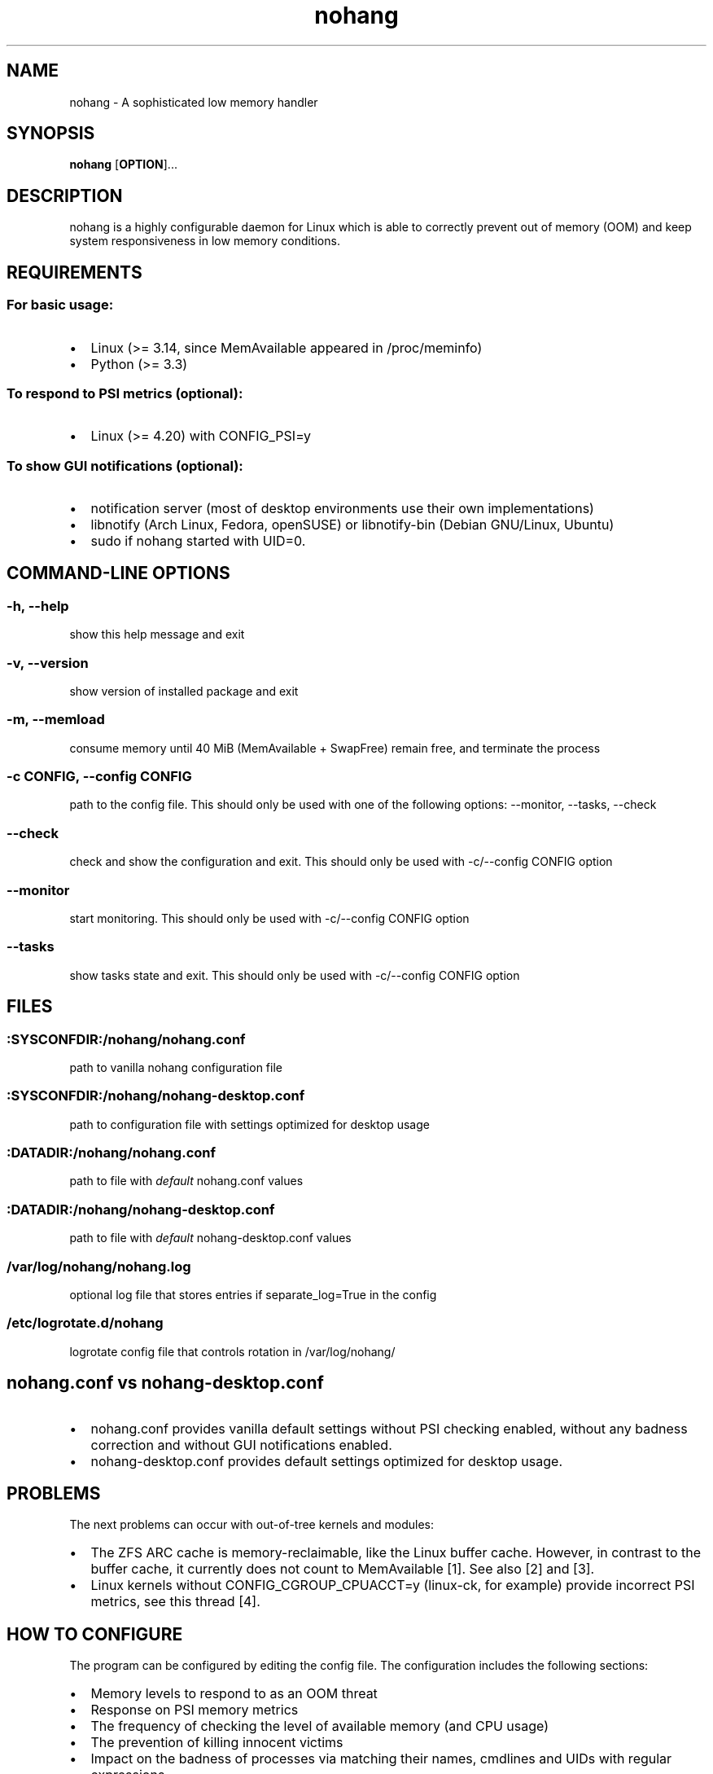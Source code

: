 .\" Automatically generated by Pandoc 1.17.2
.\"
.TH "nohang" "8" "" "" "Linux System Administrator\[aq]s Manual"
.hy
.SH NAME
.PP
nohang \- A sophisticated low memory handler
.SH SYNOPSIS
.PP
\f[B]nohang\f[] [\f[B]OPTION\f[]]...
.SH DESCRIPTION
.PP
nohang is a highly configurable daemon for Linux which is able to
correctly prevent out of memory (OOM) and keep system responsiveness in
low memory conditions.
.SH REQUIREMENTS
.SS For basic usage:
.IP \[bu] 2
Linux (>= 3.14, since MemAvailable appeared in /proc/meminfo)
.IP \[bu] 2
Python (>= 3.3)
.SS To respond to PSI metrics (optional):
.IP \[bu] 2
Linux (>= 4.20) with CONFIG_PSI=y
.SS To show GUI notifications (optional):
.IP \[bu] 2
notification server (most of desktop environments use their own
implementations)
.IP \[bu] 2
libnotify (Arch Linux, Fedora, openSUSE) or libnotify\-bin (Debian
GNU/Linux, Ubuntu)
.IP \[bu] 2
sudo if nohang started with UID=0.
.SH COMMAND\-LINE OPTIONS
.SS \-h, \-\-help
.PP
show this help message and exit
.SS \-v, \-\-version
.PP
show version of installed package and exit
.SS \-m, \-\-memload
.PP
consume memory until 40 MiB (MemAvailable + SwapFree) remain free, and
terminate the process
.SS \-c CONFIG, \-\-config CONFIG
.PP
path to the config file.
This should only be used with one of the following options: \-\-monitor,
\-\-tasks, \-\-check
.SS \-\-check
.PP
check and show the configuration and exit.
This should only be used with \-c/\-\-config CONFIG option
.SS \-\-monitor
.PP
start monitoring.
This should only be used with \-c/\-\-config CONFIG option
.SS \-\-tasks
.PP
show tasks state and exit.
This should only be used with \-c/\-\-config CONFIG option
.SH FILES
.SS :SYSCONFDIR:/nohang/nohang.conf
.PP
path to vanilla nohang configuration file
.SS :SYSCONFDIR:/nohang/nohang\-desktop.conf
.PP
path to configuration file with settings optimized for desktop usage
.SS :DATADIR:/nohang/nohang.conf
.PP
path to file with \f[I]default\f[] nohang.conf values
.SS :DATADIR:/nohang/nohang\-desktop.conf
.PP
path to file with \f[I]default\f[] nohang\-desktop.conf values
.SS /var/log/nohang/nohang.log
.PP
optional log file that stores entries if separate_log=True in the config
.SS /etc/logrotate.d/nohang
.PP
logrotate config file that controls rotation in /var/log/nohang/
.SH nohang.conf vs nohang\-desktop.conf
.IP \[bu] 2
nohang.conf provides vanilla default settings without PSI checking
enabled, without any badness correction and without GUI notifications
enabled.
.IP \[bu] 2
nohang\-desktop.conf provides default settings optimized for desktop
usage.
.SH PROBLEMS
.PP
The next problems can occur with out\-of\-tree kernels and modules:
.IP \[bu] 2
The ZFS ARC cache is memory\-reclaimable, like the Linux buffer cache.
However, in contrast to the buffer cache, it currently does not count to
MemAvailable [1].
See also [2] and [3].
.IP \[bu] 2
Linux kernels without CONFIG_CGROUP_CPUACCT=y (linux\-ck, for example)
provide incorrect PSI metrics, see this thread [4].
.SH HOW TO CONFIGURE
.PP
The program can be configured by editing the config file.
The configuration includes the following sections:
.IP \[bu] 2
Memory levels to respond to as an OOM threat
.IP \[bu] 2
Response on PSI memory metrics
.IP \[bu] 2
The frequency of checking the level of available memory (and CPU usage)
.IP \[bu] 2
The prevention of killing innocent victims
.IP \[bu] 2
Impact on the badness of processes via matching their names, cmdlines
and UIDs with regular expressions
.IP \[bu] 2
The execution of a specific command or sending any signal instead of
sending the SIGTERM signal
.IP \[bu] 2
GUI notifications:
.RS 2
.IP \[bu] 2
notifications of corrective actions taken
.IP \[bu] 2
low memory warnings
.RE
.IP \[bu] 2
Verbosity
.IP \[bu] 2
Misc
.PP
Just read the description of the parameters and edit the values.
Restart the daemon to apply the changes.
.SH CHECK CONFIG
.PP
Check the config for errors:
.PP
$ nohang \-\-check \-\-config /path/to/config
.SH HOW TO TEST
.PP
The safest way is to run \f[B]nohang \-\-memload\f[].
This causes memory consumption, and the process will exits before OOM
occurs.
Another way is to run \f[B]tail /dev/zero\f[].
This causes fast memory comsumption and causes OOM at the end.
If testing occurs while nohang is running, these processes should be
terminated before OOM occurs.
.SH LOGGING
.PP
To view the latest entries in the log (for systemd users):
.PP
$ \f[B]sudo journalctl \-eu nohang.service\f[]
.PP
or
.PP
$ \f[B]sudo journalctl \-eu nohang\-desktop.service\f[]
.PP
You can also enable \f[B]separate_log\f[] in the config to logging in
\f[B]/var/log/nohang/nohang.log\f[].
.SH SIGNALS
.PP
Sending SIGTERM, SIGINT, SIGQUIT or SIGHUP signals to the nohang process
causes it displays corrective action stats and exits.
.SH REPORTING BUGS
.PP
Please ask any questions and report bugs at
<https://github.com/hakavlad/nohang/issues>.
.SH AUTHOR
.PP
Written by Alexey Avramov <hakavlad@gmail.com>.
.SH HOMEPAGE
.PP
Homepage is <https://github.com/hakavlad/nohang>.
.SH SEE ALSO
.PP
oom\-sort(1), psi\-top(1), psi2log(1)
.SH NOTES
.IP "1." 3
https://github.com/openzfs/zfs/issues/10255
.IP "2." 3
https://github.com/rfjakob/earlyoom/pull/191#issuecomment\-622314296
.IP "3." 3
https://github.com/hakavlad/nohang/issues/89
.IP "4." 3
https://github.com/hakavlad/nohang/issues/25#issuecomment\-521390412
